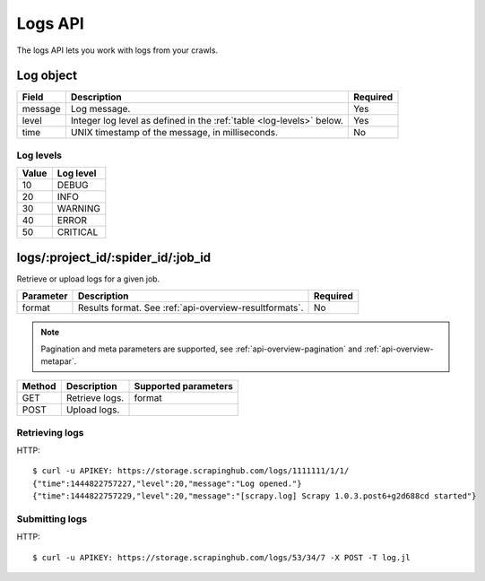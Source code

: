 .. _api-logs:

Logs API
========

The logs API lets you work with logs from your crawls.

.. _log-object:

Log object
----------

======= ==================================================================== ========
Field   Description                                                          Required
======= ==================================================================== ========
message Log message.                                                         Yes
level   Integer log level as defined in the :ref:`table <log-levels>` below. Yes
time    UNIX timestamp of the message, in milliseconds.                      No
======= ==================================================================== ========

.. _log-levels:

Log levels
~~~~~~~~~~

===== =========
Value Log level
===== =========
10    DEBUG
20    INFO
30    WARNING
40    ERROR
50    CRITICAL
===== =========

logs/:project_id/:spider_id/:job_id
-----------------------------------

Retrieve or upload logs for a given job.

========= ====================================================== ========
Parameter Description                                            Required
========= ====================================================== ========
format    Results format. See :ref:`api-overview-resultformats`. No
========= ====================================================== ========

.. note:: Pagination and meta parameters are supported, see :ref:`api-overview-pagination` and :ref:`api-overview-metapar`.

====== ============== ====================
Method Description    Supported parameters
====== ============== ====================
GET    Retrieve logs. format
POST   Upload logs.
====== ============== ====================

Retrieving logs
~~~~~~~~~~~~~~~

HTTP::

    $ curl -u APIKEY: https://storage.scrapinghub.com/logs/1111111/1/1/
    {"time":1444822757227,"level":20,"message":"Log opened."}
    {"time":1444822757229,"level":20,"message":"[scrapy.log] Scrapy 1.0.3.post6+g2d688cd started"}


Submitting logs
~~~~~~~~~~~~~~~

HTTP::

    $ curl -u APIKEY: https://storage.scrapinghub.com/logs/53/34/7 -X POST -T log.jl
